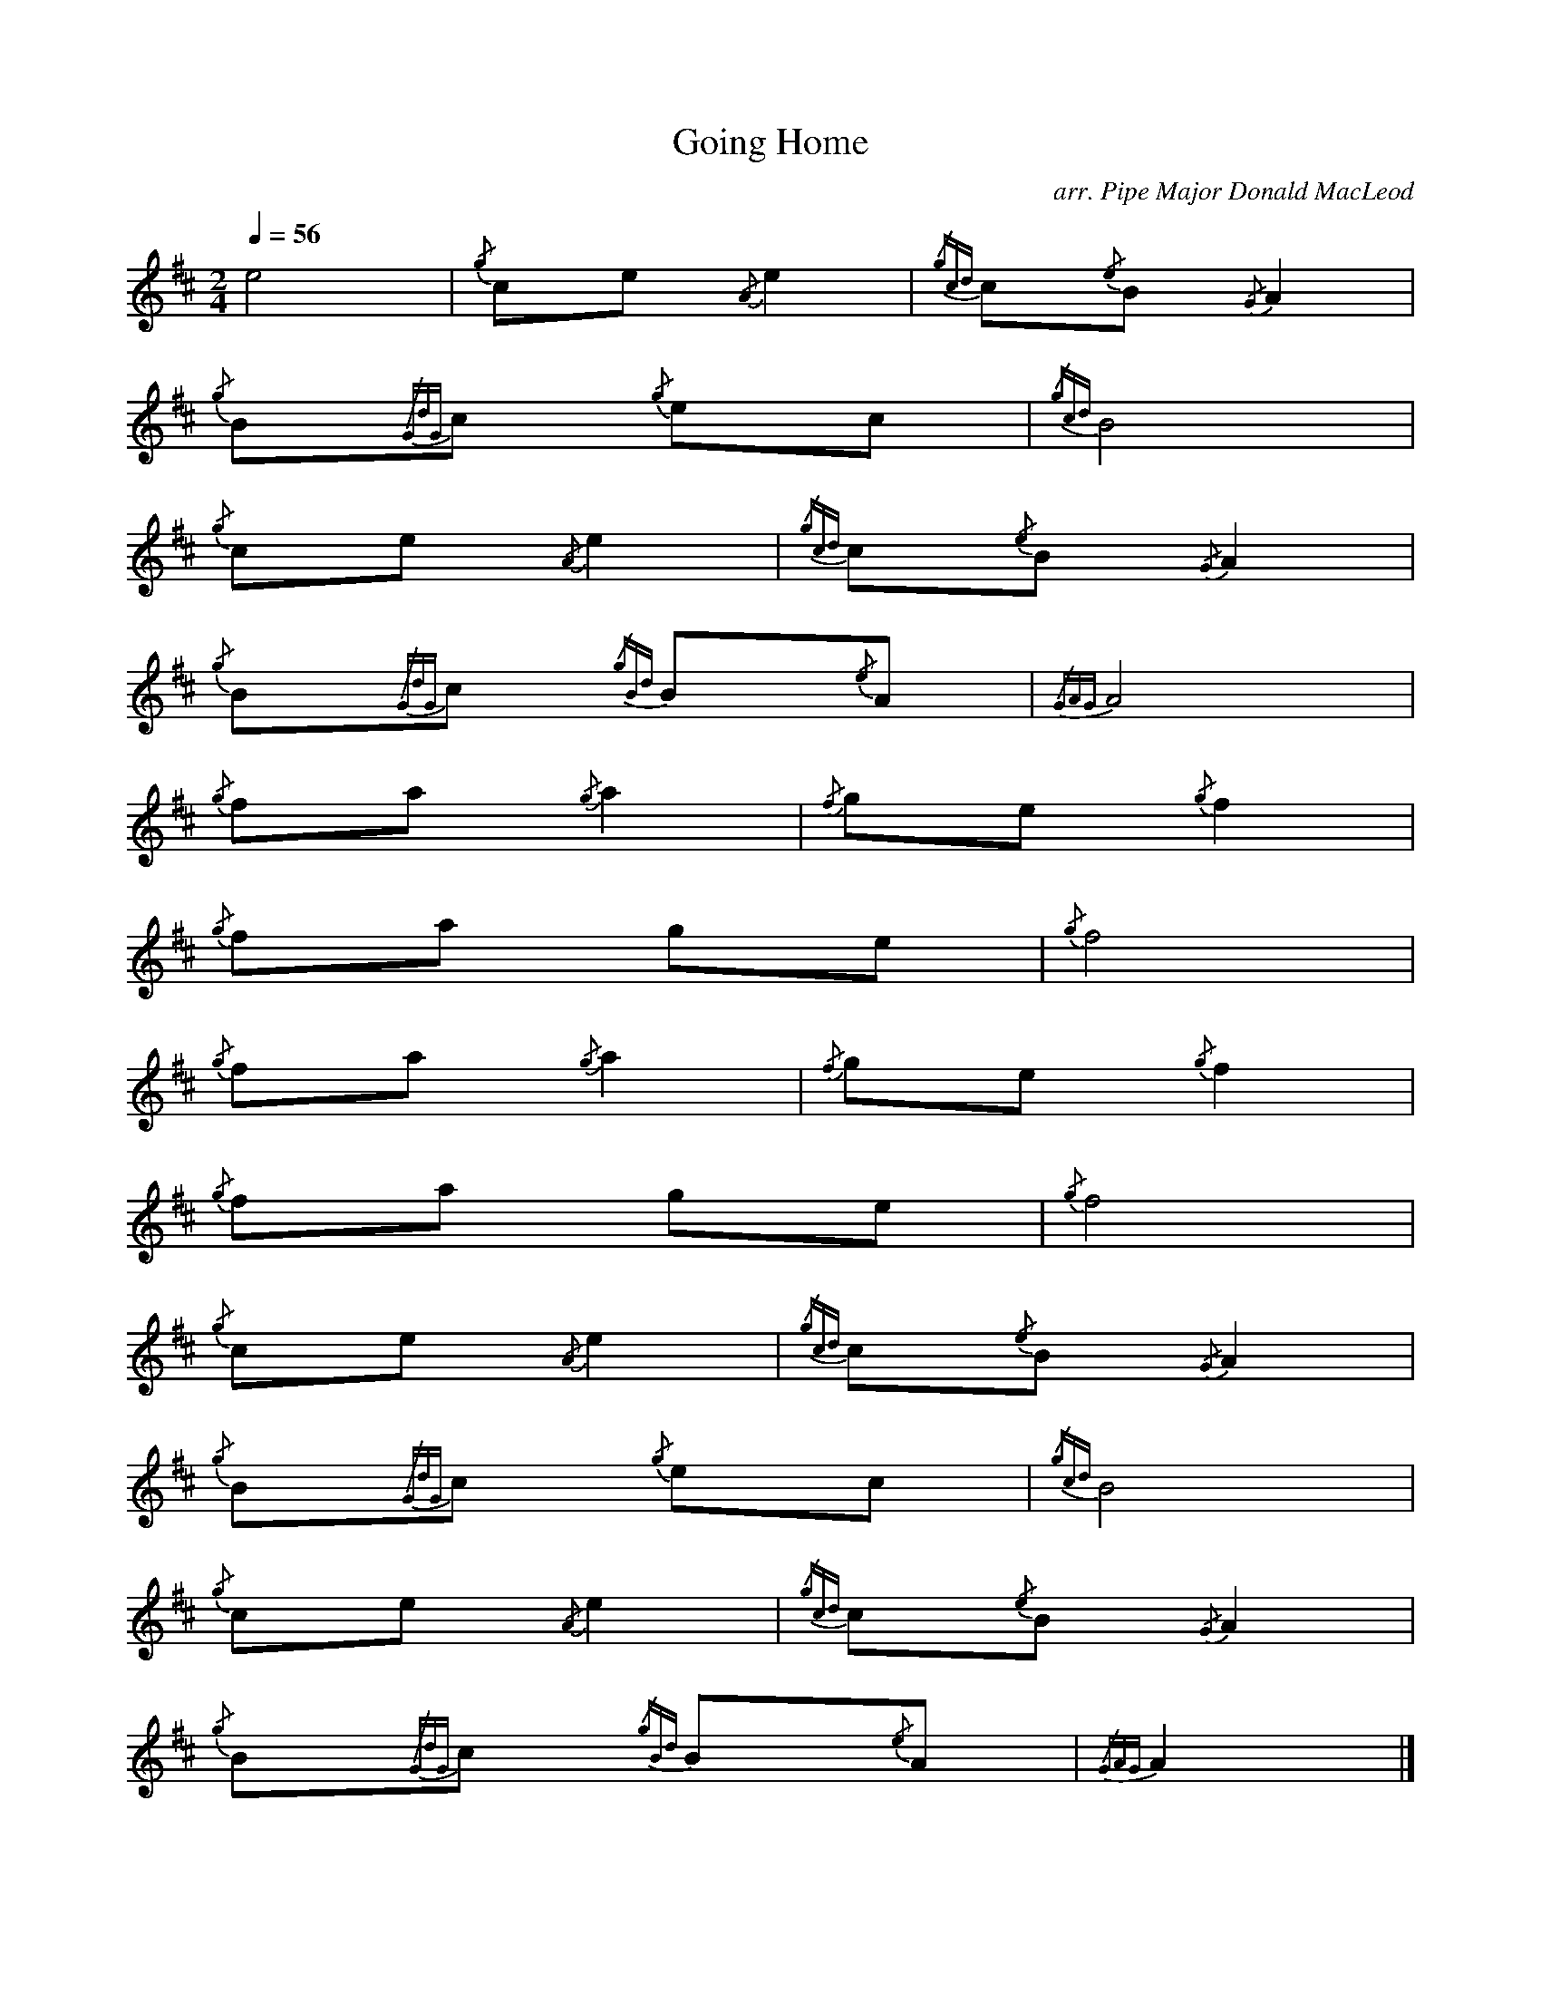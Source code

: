 %abc-2.1
I:MIDI=program 109

X:1
T:Going Home
C:arr. Pipe Major Donald MacLeod
L:1/4
Q:1/4=56
M:2/4
I:linebreak $
K:D
e2 |
{/g} c/2e/2{/A} e |{/gcd} c/2{/e}B/2{/G} A |$
{/g} B/2{/GdG}c/2{/g} e/2c/2 |{/gcd} B2 |$
{/g} c/2e/2{/A} e |{/gcd} c/2{/e}B/2{/G} A |$
{/g} B/2{/GdG}c/2{/gBd} B/2{/e}A/2 |{/GAG} A2 |$
{/g} f/2a/2{/g} a |{/f} g/2e/2{/g} f |$ 
{/g} f/2a/2 g/2e/2 |{/g} f2 |$
{/g} f/2a/2{/g} a |{/f} g/2e/2{/g} f |$
{/g} f/2a/2 g/2e/2 |{/g} f2 |$
{/g} c/2e/2{/A} e |{/gcd} c/2{/e}B/2{/G} A |$
{/g} B/2{/GdG}c/2{/g} e/2c/2 |{/gcd} B2 |$
{/g} c/2e/2{/A} e |{/gcd} c/2{/e}B/2{/G} A |$ 
{/g} B/2{/GdG}c/2{/gBd} B/2{/e}A/2 |{/GAG} A |] 


X:2
T:Going Home
L:1/8
M:6/8
Q:3/8=56
I:linebreak $
K:D
|:{/gcd} c2{/g} e{/A} e3 |{/gcd} c2{/e} B{/G} A3 |{/g} B2{/GdG} c{/g} e2 c | 
{/g} B3{/GdG} B3{/gcd} c2{/g} e{/A} e3 |{/gcd} c2{/e} B{/G} A3 |${/g} B2{/GdG} c{/gBd} B2{/G} A | 
{/g} A3{/GAG} A3{/g} f2 a{/g} a3 |{/f} g2 e{/gfg} f3 |{/g} f2 a{/f} g2 e |{/gfg} f3{/e} f3{/g} f2 a{/g} a3 |$ 
{/f} g2 e{/gfg} f3 |{/g} f2 a{/f} g2 e |{/Gdc} d3{/gef} e3{/gcd} c2{/g} e{/A} e3 |{/gcd} c2{/e} B{/G} A3 | 
{/g} B2{/GdG} c{/g} e2 c |${/g} B3{/GdG} B3{/gcd} c2{/g} e{/A} e3 |{/g} f2 a{/g} a3 | 
{/g} B2{/GdG} c{/gBd} B2{/G} A |{/g} A3{/GAG} A3 |] 



